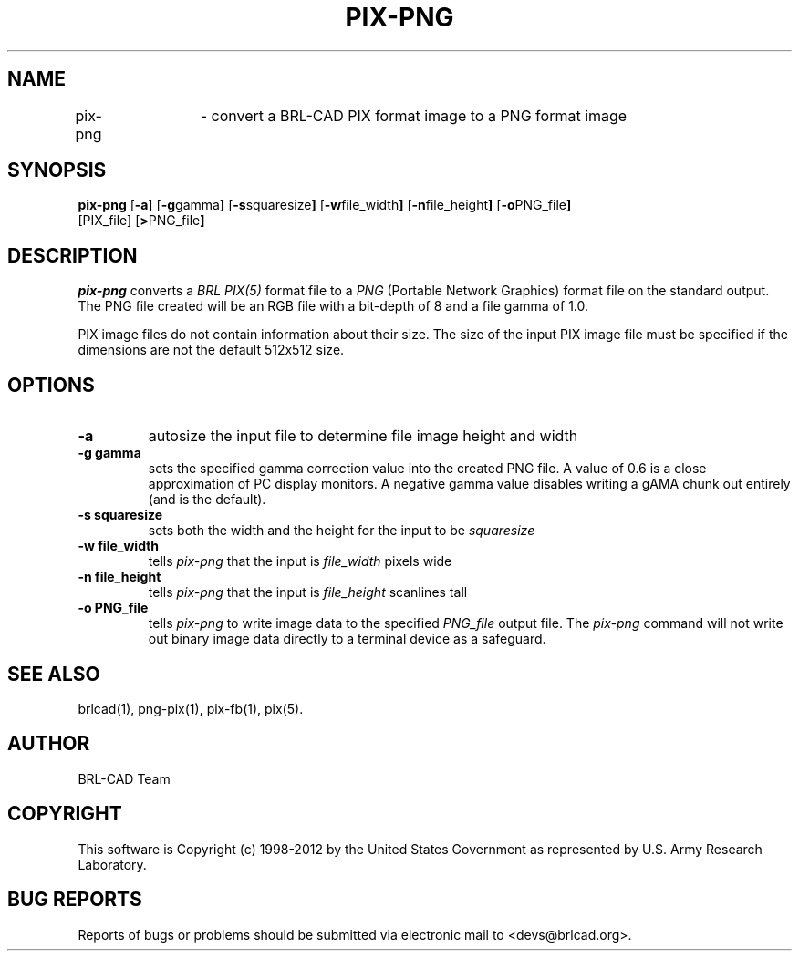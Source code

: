 .TH PIX-PNG 1 BRL-CAD
.\"                      P I X - P N G . 1
.\" BRL-CAD
.\"
.\" Copyright (c) 1998-2012 United States Government as represented by
.\" the U.S. Army Research Laboratory.
.\"
.\" Redistribution and use in source (Docbook format) and 'compiled'
.\" forms (PDF, PostScript, HTML, RTF, etc.), with or without
.\" modification, are permitted provided that the following conditions
.\" are met:
.\"
.\" 1. Redistributions of source code (Docbook format) must retain the
.\" above copyright notice, this list of conditions and the following
.\" disclaimer.
.\"
.\" 2. Redistributions in compiled form (transformed to other DTDs,
.\" converted to PDF, PostScript, HTML, RTF, and other formats) must
.\" reproduce the above copyright notice, this list of conditions and
.\" the following disclaimer in the documentation and/or other
.\" materials provided with the distribution.
.\"
.\" 3. The name of the author may not be used to endorse or promote
.\" products derived from this documentation without specific prior
.\" written permission.
.\"
.\" THIS DOCUMENTATION IS PROVIDED BY THE AUTHOR ``AS IS'' AND ANY
.\" EXPRESS OR IMPLIED WARRANTIES, INCLUDING, BUT NOT LIMITED TO, THE
.\" IMPLIED WARRANTIES OF MERCHANTABILITY AND FITNESS FOR A PARTICULAR
.\" PURPOSE ARE DISCLAIMED. IN NO EVENT SHALL THE AUTHOR BE LIABLE FOR
.\" ANY DIRECT, INDIRECT, INCIDENTAL, SPECIAL, EXEMPLARY, OR
.\" CONSEQUENTIAL DAMAGES (INCLUDING, BUT NOT LIMITED TO, PROCUREMENT
.\" OF SUBSTITUTE GOODS OR SERVICES; LOSS OF USE, DATA, OR PROFITS; OR
.\" BUSINESS INTERRUPTION) HOWEVER CAUSED AND ON ANY THEORY OF
.\" LIABILITY, WHETHER IN CONTRACT, STRICT LIABILITY, OR TORT
.\" (INCLUDING NEGLIGENCE OR OTHERWISE) ARISING IN ANY WAY OUT OF THE
.\" USE OF THIS DOCUMENTATION, EVEN IF ADVISED OF THE POSSIBILITY OF
.\" SUCH DAMAGE.
.\"
.\".\".\"
.SH NAME
pix-png	\- convert a BRL-CAD PIX format image to a PNG format image
.SH SYNOPSIS
.B pix-png
.RB [ \-a ]
.RB [ \-g gamma ]
.RB [ \-s squaresize ]
.RB [ \-w file_width ]
.RB [ \-n file_height ]
.RB [ \-o PNG_file ]
 [PIX_file]
.RB [ > PNG_file ]
.SH DESCRIPTION
.I pix-png
converts a
.I BRL PIX(5)
format file to a
.I PNG
(Portable Network Graphics) format file on the standard output. The
PNG file created will be an RGB file with a bit-depth of 8 and a file
gamma of 1.0.
.LP
PIX image files do not contain information about their size.  The size
of the input PIX image file must be specified if the dimensions are
not the default 512x512 size.
.SH OPTIONS
.TP
.B \-a
autosize the input file to determine file image height and width
.TP
.B \-g gamma
sets the specified gamma correction value into the created PNG file.
A value of 0.6 is a close approximation of PC display monitors.  A
negative gamma value disables writing a gAMA chunk out entirely (and
is the default).
.TP
.B \-s squaresize
sets both the width and the height for the input to be
.I squaresize
.TP
.B \-w file_width
tells
.I pix-png
that the input is
.I file_width
pixels wide
.TP
.B \-n file_height
tells
.I pix-png
that the input is
.I file_height
scanlines tall
.TP
.B \-o PNG_file
tells
.I pix-png
to write image data to the specified
.I PNG_file
output file.  The
.I pix-png
command will not write out binary image data directly to a terminal
device as a safeguard.
.SH "SEE ALSO"
brlcad(1), png-pix(1), pix-fb(1), pix(5).

.SH AUTHOR
BRL-CAD Team

.SH COPYRIGHT
This software is Copyright (c) 1998-2012 by the United States
Government as represented by U.S. Army Research Laboratory.
.SH "BUG REPORTS"
Reports of bugs or problems should be submitted via electronic
mail to <devs@brlcad.org>.
